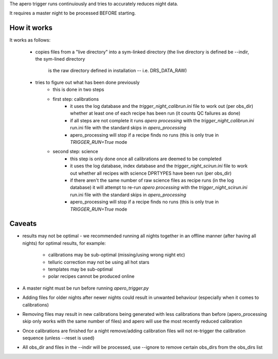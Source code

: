 The apero trigger runs continuiously and tries to accurately reduces night data.

It requires a master night to be processed BEFORE starting.


How it works
^^^^^^^^^^^^^^^^^^

It works as follows:

    - copies files from a "live directory" into a sym-linked directory
      (the live directory is defined be --indir, the sym-lined directory
       is the raw directory defined in installation -- i.e. DRS_DATA_RAW)

    - tries to figure out what has been done previously
        - this is done in two steps

        - first step: calibrations
            - it uses the log database and the `trigger_night_calibrun.ini`
              file to work out (per obs_dir) whether at least one of  each
              recipe has been run (it counts QC failures as done)
            - if all steps are not complete it runs `apero processing` with the
              `trigger_night_calibrun.ini` run.ini file with the standard
              skips in `apero_processing`
            - apero_processing will stop if a recipe finds no runs (this is
              only true in `TRIGGER_RUN=True` mode

        - second step: science
            - this step is only done once all calibrations are deemed to be
              completed
            - it uses the log database, index database and the
              `trigger_night_scirun.ini` file to work out whether all recipes
              with science DPRTYPES have been run (per obs_dir)
            - if there aren't the same number of raw science files as recipe
              runs (in the log database) it will attempt to re-run
              `apero processing` with the `trigger_night_scirun.ini` run.ini
              file with the standard skips in `apero_processing`
            - apero_processing will stop if a recipe finds no runs (this is
              only true in `TRIGGER_RUN=True` mode


Caveats
^^^^^^^^^^^^^^

- results may not be optimal - we recommended running all nights together in
  an offline manner (after having all nights) for optimal results, for example:
    - calibrations may be sub-optimal (missing/using wrong night etc)
    - telluric correction may not be using all hot stars
    - templates may be sub-optimal
    - polar recipes cannot be produced online
- A master night must be run before running `apero_trigger.py`
- Adding files for older nights after newer nights could result in unwanted behaviour
  (especially when it comes to calibrations)
- Removing files may result in new calibrations being generated with less calibrations
  than before (apero_processing skip only works with the same number of files)
  and apero will use the most recently reduced calibration
- Once calibrations are finished for a night remove/adding calibration files will not
  re-trigger the calibration sequence (unless --reset is used)
- All obs_dir and files in the --indir will be processed, use --ignore to remove
  certain obs_dirs from the obs_dirs list